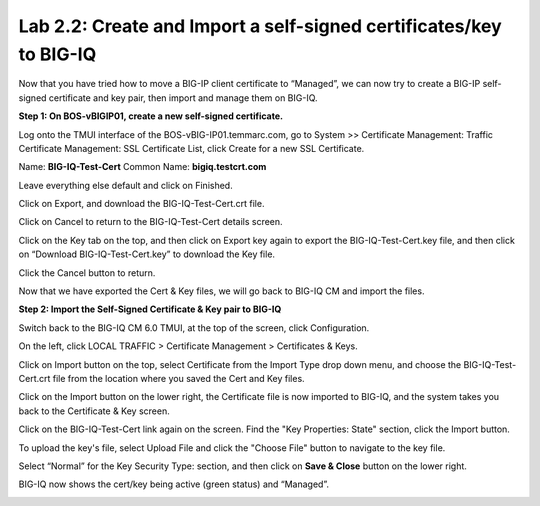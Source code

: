 Lab 2.2: Create and Import a self-signed certificates/key to BIG-IQ
-------------------------------------------------------------------

Now that you have tried how to move a BIG-IP client certificate to “Managed”, we can now try to create a BIG-IP self-signed certificate and key pair, then import and manage them on BIG-IQ.

**Step 1: On BOS-vBIGIP01, create a new self-signed certificate.**

Log onto the TMUI interface of the BOS-vBIG-IP01.temmarc.com, go to System >> Certificate Management: Traffic Certificate Management: SSL Certificate List, click Create for a new SSL Certificate.

Name: **BIG-IQ-Test-Cert**
Common Name: **bigiq.testcrt.com**

|image7|

Leave everything else default and click on Finished.

|image8|

Click on Export, and download the BIG-IQ-Test-Cert.crt file.

|image9|

Click on Cancel to return to the BIG-IQ-Test-Cert details screen.

Click on the Key tab on the top, and then click on Export key again to export the BIG-IQ-Test-Cert.key file, and then click on “Download BIG-IQ-Test-Cert.key” to download the Key file.

|image11-1|

Click the Cancel button to return.

Now that we have exported the Cert & Key files, we will go back to BIG-IQ CM and import the files.


**Step 2: Import the Self-Signed Certificate & Key pair to BIG-IQ**

Switch back to the BIG-IQ CM 6.0 TMUI, at the top of the screen, click Configuration.

On the left, click LOCAL TRAFFIC > Certificate Management > Certificates & Keys.  

Click on Import button on the top, select Certificate from the Import Type drop down menu, and choose the BIG-IQ-Test-Cert.crt file from the location where you saved the Cert and Key files.

|image11-2|

Click on the Import button on the lower right, the Certificate file is now imported to BIG-IQ, and the system takes you back to the Certificate & Key screen.

Click on the BIG-IQ-Test-Cert link again on the screen. Find the "Key Properties: State" section, click the Import button. 

To upload the key's file, select Upload File and click the "Choose File" button to navigate to the key file.

Select “Normal” for the Key Security Type: section, and then click on **Save & Close** button on the lower right.

|image10|

BIG-IQ now shows the cert/key being active (green status) and “Managed”.

|image11|


.. |image7| image:: media/image7.png
   :width: 6.49167in
   :height: 4.52083in
.. |image8| image:: media/image8.png
   :width: 6.49167in
   :height: 4.46250in
.. |image9| image:: media/image9.png
   :width: 6.49583in
   :height: 2.90833in
.. |image10| image:: media/image10.png
   :width: 6.49583in
   :height: 3.39167in
.. |image11| image:: media/image11.png
   :width: 6.48750in
   :height: 1.76250in
.. |image11-1| image:: media/image11-1.png
   :width: 6.49583in
   :height: 2.90833in   
.. |image11-2| image:: media/image11-2.png
   :width: 6.49583in
   :height: 3.39167in